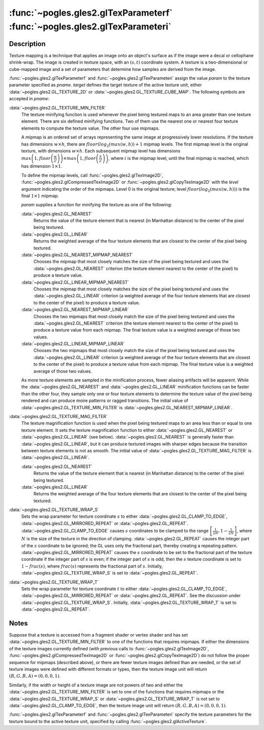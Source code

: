 :func:`~pogles.gles2.glTexParameterf` :func:`~pogles.gles2.glTexParameteri`
===========================================================================

.. function:: pogles.gles2.glTexParameterf(target, pname, param)

    Set texture parameter from a float.

    :param target: is the target texture of the active texture unit.  It must
            be :data:`~pogles.gles2.GL_TEXTURE_2D` or
            :data:`~pogles.gles2.GL_TEXTURE_CUBE_MAP`.
    :type target: int
    :param pname: is the single-valued texture parameter.  It must be
            :data:`~pogles.gles2.GL_TEXTURE_MIN_FILTER`,
            :data:`~pogles.gles2.GL_TEXTURE_MAG_FILTER`,
            :data:`~pogles.gles2.GL_TEXTURE_WRAP_S` or
            :data:`~pogles.gles2.GL_TEXTURE_WRAP_T`.
    :type pname: int
    :param param: is is the value of *pname*.
    :type param: float
    :raises: :exc:`~pogles.gles2.GLException`


.. function:: pogles.gles2.glTexParameteri(target, pname, param)

    Set texture parameter from an int.

    :param target: is the target texture of the active texture unit.  It must
            be :data:`~pogles.gles2.GL_TEXTURE_2D` or
            :data:`~pogles.gles2.GL_TEXTURE_CUBE_MAP`.
    :type target: int
    :param pname: is the single-valued texture parameter.  It must be
            :data:`~pogles.gles2.GL_TEXTURE_MIN_FILTER`,
            :data:`~pogles.gles2.GL_TEXTURE_MAG_FILTER`,
            :data:`~pogles.gles2.GL_TEXTURE_WRAP_S` or
            :data:`~pogles.gles2.GL_TEXTURE_WRAP_T`.
    :type pname: int
    :param param: is is the value of *pname*.
    :type param: int
    :raises: :exc:`~pogles.gles2.GLException`


Description
-----------

Texture mapping is a technique that applies an image onto an object's surface
as if the image were a decal or cellophane shrink-wrap.  The image is created
in texture space, with an :math:`(s,t)` coordinate system.  A texture is a
two-dimensional or cube-mapped image and a set of parameters that determine how
samples are derived from the image.

:func:`~pogles.gles2.glTexParameterf` and :func:`~pogles.gles2.glTexParameteri`
assign the value *param* to the texture parameter specified as *pname*.
*target* defines the target texture of the active texture unit, either
:data:`~pogles.gles2.GL_TEXTURE_2D` or
:data:`~pogles.gles2.GL_TEXTURE_CUBE_MAP`.  The following symbols are accepted
in *pname*:

:data:`~pogles.gles2.GL_TEXTURE_MIN_FILTER`
    The texture minifying function is used whenever the pixel being textured
    maps to an area greater than one texture element.  There are six defined
    minifying functions.  Two of them use the nearest one or nearest four
    texture elements to compute the texture value.  The other four use mipmaps.

    A mipmap is an ordered set of arrays representing the same image at
    progressively lower resolutions.  If the texture has dimensions
    :math:`w \times h`, there are :math:`floor(log_2(max(w,h))+1` mipmap
    levels.  The first mipmap level is the original texture, with dimensions
    :math:`w \times h`.  Each subsequent mipmap level has dimensions
    :math:`max\left(1,floor\left(\frac{w}{2^i}\right)\right) \times  max\left(1, floor\left(\frac{h}{2^i}\right)\right)`,
    where :math:`i` is the mipmap level, until the final mipmap is reached,
    which has dimension :math:`1 \times 1`.

    To define the mipmap levels, call :func:`~pogles.gles2.glTexImage2D`,
    :func:`~pogles.gles2.glCompressedTexImage2D` or
    :func:`~pogles.gles2.glCopyTexImage2D` with the *level* argument indicating
    the order of the mipmaps.  Level 0 is the original texture; level
    :math:`floor(log_2(max(w,h)))` is the final :math:`1 \times 1` mipmap.

    *param* supplies a function for minifying the texture as one of the
    following:

    :data:`~pogles.gles2.GL_NEAREST`
        Returns the value of the texture element that is nearest (in Manhattan
        distance) to the center of the pixel being textured.

    :data:`~pogles.gles2.GL_LINEAR`
        Returns the weighted average of the four texture elements that are
        closest to the center of the pixel being textured.

    :data:`~pogles.gles2.GL_NEAREST_MIPMAP_NEAREST`
        Chooses the mipmap that most closely matches the size of the pixel
        being textured and uses the :data:`~pogles.gles2.GL_NEAREST` criterion
        (the texture element nearest to the center of the pixel) to produce a
        texture value.

    :data:`~pogles.gles2.GL_LINEAR_MIPMAP_NEAREST`
        Chooses the mipmap that most closely matches the size of the pixel
        being textured and uses the :data:`~pogles.gles2.GL_LINEAR` criterion
        (a weighted average of the four texture elements that are closest to
        the center of the pixel) to produce a texture value.

    :data:`~pogles.gles2.GL_NEAREST_MIPMAP_LINEAR`
        Chooses the two mipmaps that most closely match the size of the pixel
        being textured and uses the :data:`~pogles.gles2.GL_NEAREST` criterion
        (the texture element nearest to the center of the pixel) to produce a
        texture value from each mipmap.  The final texture value is a weighted
        average of those two values.

    :data:`~pogles.gles2.GL_LINEAR_MIPMAP_LINEAR`
        Chooses the two mipmaps that most closely match the size of the pixel
        being textured and uses the :data:`~pogles.gles2.GL_LINEAR` criterion
        (a weighted average of the four texture elements that are closest to
        the center of the pixel) to produce a texture value from each mipmap.
        The final texture value is a weighted average of those two values.

    As more texture elements are sampled in the minification process, fewer
    aliasing artifacts will be apparent.  While the
    :data:`~pogles.gles2.GL_NEAREST` and :data:`~pogles.gles2.GL_LINEAR`
    minification functions can be faster than the other four, they sample only
    one or four texture elements to determine the texture value of the pixel
    being rendered and can produce moire patterns or ragged transitions.  The
    initial value of :data:`~pogles.gles2.GL_TEXTURE_MIN_FILTER` is
    :data:`~pogles.gles2.GL_NEAREST_MIPMAP_LINEAR`.

:data:`~pogles.gles2.GL_TEXTURE_MAG_FILTER`
    The texture magnification function is used when the pixel being textured
    maps to an area less than or equal to one texture element.  It sets the
    texture magnification function to either :data:`~pogles.gles2.GL_NEAREST`
    or :data:`~pogles.gles2.GL_LINEAR` (see below).
    :data:`~pogles.gles2.GL_NEAREST` is generally faster than
    :data:`~pogles.gles2.GL_LINEAR`, but it can produce textured images with
    sharper edges because the transition between texture elements is not as
    smooth.  The initial value of :data:`~pogles.gles2.GL_TEXTURE_MAG_FILTER`
    is :data:`~pogles.gles2.GL_LINEAR`.

    :data:`~pogles.gles2.GL_NEAREST`
        Returns the value of the texture element that is nearest (in Manhattan
        distance) to the center of the pixel being textured.

    :data:`~pogles.gles2.GL_LINEAR`
        Returns the weighted average of the four texture elements that are
        closest to the center of the pixel being textured.

:data:`~pogles.gles2.GL_TEXTURE_WRAP_S`
    Sets the wrap parameter for texture coordinate :math:`s` to either
    :data:`~pogles.gles2.GL_CLAMP_TO_EDGE`,
    :data:`~pogles.gles2.GL_MIRRORED_REPEAT` or
    :data:`~pogles.gles2.GL_REPEAT`.  :data:`~pogles.gles2.GL_CLAMP_TO_EDGE`
    causes :math:`s` coordinates to be clamped to the range
    :math:`\left[\frac{1}{2N},1-\frac{1}{2N}\right]`, where :math:`N` is the
    size of the texture in the direction of clamping.
    :data:`~pogles.gles2.GL_REPEAT` causes the integer part of the :math:`s`
    coordinate to be ignored; the GL uses only the fractional part, thereby
    creating a repeating pattern.  :data:`~pogles.gles2.GL_MIRRORED_REPEAT`
    causes the :math:`s` coordinate to be set to the fractional part of the
    texture coordinate if the integer part of :math:`s` is even; if the integer
    part of :math:`s` is odd, then the :math:`s` texture coordinate is set to
    :math:`1-frac(s)`, where :math:`frac(s)` represents the fractional part of
    :math:`s`.  Initially, :data:`~pogles.gles2.GL_TEXTURE_WRAP_S` is set to
    :data:`~pogles.gles2.GL_REPEAT`.

:data:`~pogles.gles2.GL_TEXTURE_WRAP_T`
    Sets the wrap parameter for texture coordinate :math:`t` to either
    :data:`~pogles.gles2.GL_CLAMP_TO_EDGE`,
    :data:`~pogles.gles2.GL_MIRRORED_REPEAT` or
    :data:`~pogles.gles2.GL_REPEAT`.  See the discussion under
    :data:`~pogles.gles2.GL_TEXTURE_WRAP_S`.  Initially,
    :data:`~pogles.gles2.GL_TEXTURE_WRAP_T` is set to
    :data:`~pogles.gles2.GL_REPEAT`.


Notes
-----

Suppose that a texture is accessed from a fragment shader or vertex shader and
has set :data:`~pogles.gles2.GL_TEXTURE_MIN_FILTER` to one of the functions
that requires mipmaps.  If either the dimensions of the texture images
currently defined (with previous calls to :func:`~pogles.gles2.glTexImage2D`,
:func:`~pogles.gles2.glCompressedTexImage2D` or
:func:`~pogles.gles2.glCopyTexImage2D`) do not follow the proper sequence for
mipmaps (described above), or there are fewer texture images defined than are
needed, or the set of texture images were defined with different formats or
types, then the texture image unit will return :math:`(R,G,B,A) = (0,0,0,1)`.

Similarly, if the width or height of a texture image are not powers of two and
either the :data:`~pogles.gles2.GL_TEXTURE_MIN_FILTER` is set to one of the
functions that requires mipmaps or the :data:`~pogles.gles2.GL_TEXTURE_WRAP_S`
or :data:`~pogles.gles2.GL_TEXTURE_WRAP_T` is not set to
:data:`~pogles.gles2.GL_CLAMP_TO_EDGE`, then the texture image unit will return
:math:`(R,G,B,A) = (0,0,0,1)`.

:func:`~pogles.gles2.glTexParameterf` and :func:`~pogles.gles2.glTexParameteri`
specify the texture parameters for the texture bound to the active texture
unit, specified by calling :func:`~pogles.gles2.glActiveTexture`.

